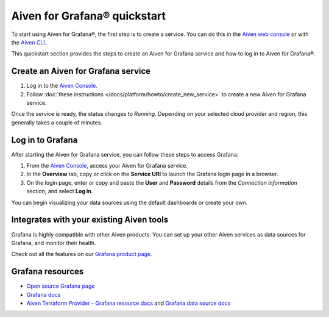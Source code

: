 Aiven for Grafana® quickstart
==============================

To start using Aiven for Grafana®, the first step is to create a service. You can do this in the `Aiven web console <https://console.aiven.io/>`_ or with the `Aiven CLI <https://github.com/aiven/aiven-client>`_.

This quickstart section provides the steps to create an Aiven for Grafana service and how to log in to Aiven for Grafana®. 

Create an Aiven for Grafana service
-----------------------------------

1. Log in to the `Aiven Console <https://console.aiven.io/>`_.

2. Follow :doc:`these instructions </docs/platform/howto/create_new_service>` to create a new Aiven for Grafana service.

Once the service is ready, the status changes to *Running*. Depending on your selected cloud provider and region, this generally takes a couple of minutes.

Log in to Grafana
-----------------
After starting the Aiven for Grafana service, you can follow these steps to access Grafana:

1. From the `Aiven Console <https://console.aiven.io/>`_, access your Aiven for Grafana service.
2. In the **Overview** tab, copy or click on the **Service URI** to launch the Grafana login page in a browser.
3. On the login page, enter or copy and paste the **User** and **Password** details from the *Connection information* section, and select **Log in**. 

You can begin visualizing your data sources using the default dashboards or create your own.

Integrates with your existing Aiven tools
------------------------------------------

Grafana is highly compatible with other Aiven products. You can set up your other Aiven services as data sources for Grafana, and monitor their health.


Check out all the features on our `Grafana product page <https://aiven.io/grafana>`_. 

Grafana resources
---------------------

* `Open source Grafana page <https://grafana.com/oss/grafana/>`_

* `Grafana docs <https://grafana.com/docs/>`_

* `Aiven Terraform Provider - Grafana resource docs <https://registry.terraform.io/providers/aiven/aiven/latest/docs/resources/grafana>`_ and `Grafana data source docs <https://registry.terraform.io/providers/aiven/aiven/latest/docs/data-sources/grafana>`_
